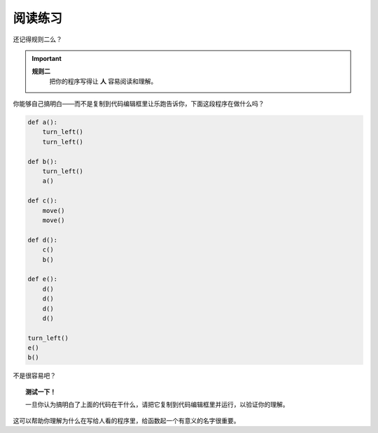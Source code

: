 阅读练习
================

还记得规则二么？

.. important::

    **规则二**
        把你的程序写得让 **人** 容易阅读和理解。

你能够自己搞明白——而不是复制到代码编辑框里让乐跑告诉你，下面这段程序在做什么吗？

.. code-block:: python

    def a():
        turn_left()
        turn_left()

    def b():
        turn_left()
        a()

    def c():
        move()
        move()

    def d():
        c()
        b()

    def e():
        d()
        d()
        d()
        d()

    turn_left()
    e()
    b()

不是很容易吧？

.. topic:: 测试一下！

    一旦你认为搞明白了上面的代码在干什么，请把它复制到代码编辑框里并运行，以验证你的理解。

这可以帮助你理解为什么在写给人看的程序里，给函数起一个有意义的名字很重要。
